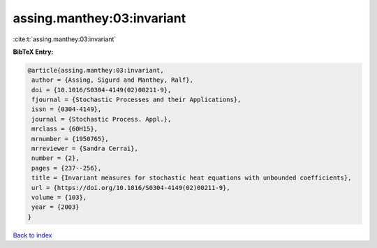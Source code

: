 assing.manthey:03:invariant
===========================

:cite:t:`assing.manthey:03:invariant`

**BibTeX Entry:**

.. code-block:: bibtex

   @article{assing.manthey:03:invariant,
    author = {Assing, Sigurd and Manthey, Ralf},
    doi = {10.1016/S0304-4149(02)00211-9},
    fjournal = {Stochastic Processes and their Applications},
    issn = {0304-4149},
    journal = {Stochastic Process. Appl.},
    mrclass = {60H15},
    mrnumber = {1950765},
    mrreviewer = {Sandra Cerrai},
    number = {2},
    pages = {237--256},
    title = {Invariant measures for stochastic heat equations with unbounded coefficients},
    url = {https://doi.org/10.1016/S0304-4149(02)00211-9},
    volume = {103},
    year = {2003}
   }

`Back to index <../By-Cite-Keys.rst>`_
